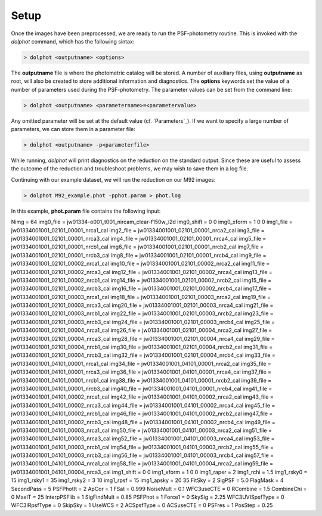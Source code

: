 Setup
========

Once the images have been preprocessed, we are ready to run the PSF-photometry routine. This is invoked with the *dolphot* command, which has the following sintax:

.. code-block:: bash

  > dolphot <outputname> <options>
  
The **outputname** file is where the photometric catalog will be stored. A number of auxiliary files, using **outputname** as root, will also be created to store additional information and diagnostics. The **options** keywords set the value of a number of parameters used during the PSF-photometry. The parameter values can be set from the command line:

.. code-block:: bash

  > dolphot <outputname> <parametername>=<parametervalue>
  
Any omitted parameter will be set at the default value (cf. `Parameters`_). If we want to specify a large number of parameters, we can store them in a parameter file:

.. code-block:: bash

  > dolphot <outputname> -p<parameterfile>
  
While running, *dolphot* will print diagnostics on the reduction on the standard output. Since these are useful to assess the outcome of the reduction and troubleshoot problems, we may wish to save them in a log file. 

Continuing with our example dataset, we will run the reduction on our M92 images:

.. code-block:: bash

  > dolphot M92_example.phot -pphot.param > phot.log
  
In this example, **phot.param** file contains the following input:

.. code-block:: bash

Nimg = 64
img0_file = jw01334-o001_t001_nircam_clear-f150w_i2d
img0_shift = 0 0
img0_xform = 1 0 0
img1_file = jw01334001001_02101_00001_nrca1_cal
img2_file = jw01334001001_02101_00001_nrca2_cal
img3_file = jw01334001001_02101_00001_nrca3_cal
img4_file = jw01334001001_02101_00001_nrca4_cal
img5_file = jw01334001001_02101_00001_nrcb1_cal
img6_file = jw01334001001_02101_00001_nrcb2_cal
img7_file = jw01334001001_02101_00001_nrcb3_cal
img8_file = jw01334001001_02101_00001_nrcb4_cal
img9_file = jw01334001001_02101_00002_nrca1_cal
img10_file = jw01334001001_02101_00002_nrca2_cal
img11_file = jw01334001001_02101_00002_nrca3_cal
img12_file = jw01334001001_02101_00002_nrca4_cal
img13_file = jw01334001001_02101_00002_nrcb1_cal
img14_file = jw01334001001_02101_00002_nrcb2_cal
img15_file = jw01334001001_02101_00002_nrcb3_cal
img16_file = jw01334001001_02101_00002_nrcb4_cal
img17_file = jw01334001001_02101_00003_nrca1_cal
img18_file = jw01334001001_02101_00003_nrca2_cal
img19_file = jw01334001001_02101_00003_nrca3_cal
img20_file = jw01334001001_02101_00003_nrca4_cal
img21_file = jw01334001001_02101_00003_nrcb1_cal
img22_file = jw01334001001_02101_00003_nrcb2_cal
img23_file = jw01334001001_02101_00003_nrcb3_cal
img24_file = jw01334001001_02101_00003_nrcb4_cal
img25_file = jw01334001001_02101_00004_nrca1_cal
img26_file = jw01334001001_02101_00004_nrca2_cal
img27_file = jw01334001001_02101_00004_nrca3_cal
img28_file = jw01334001001_02101_00004_nrca4_cal
img29_file = jw01334001001_02101_00004_nrcb1_cal
img30_file = jw01334001001_02101_00004_nrcb2_cal
img31_file = jw01334001001_02101_00004_nrcb3_cal
img32_file = jw01334001001_02101_00004_nrcb4_cal
img33_file = jw01334001001_04101_00001_nrca1_cal
img34_file = jw01334001001_04101_00001_nrca2_cal
img35_file = jw01334001001_04101_00001_nrca3_cal
img36_file = jw01334001001_04101_00001_nrca4_cal
img37_file = jw01334001001_04101_00001_nrcb1_cal
img38_file = jw01334001001_04101_00001_nrcb2_cal
img39_file = jw01334001001_04101_00001_nrcb3_cal
img40_file = jw01334001001_04101_00001_nrcb4_cal
img41_file = jw01334001001_04101_00002_nrca1_cal
img42_file = jw01334001001_04101_00002_nrca2_cal
img43_file = jw01334001001_04101_00002_nrca3_cal
img44_file = jw01334001001_04101_00002_nrca4_cal
img45_file = jw01334001001_04101_00002_nrcb1_cal
img46_file = jw01334001001_04101_00002_nrcb2_cal
img47_file = jw01334001001_04101_00002_nrcb3_cal
img48_file = jw01334001001_04101_00002_nrcb4_cal
img49_file = jw01334001001_04101_00003_nrca1_cal
img50_file = jw01334001001_04101_00003_nrca2_cal
img51_file = jw01334001001_04101_00003_nrca3_cal
img52_file = jw01334001001_04101_00003_nrca4_cal
img53_file = jw01334001001_04101_00003_nrcb1_cal
img54_file = jw01334001001_04101_00003_nrcb2_cal
img55_file = jw01334001001_04101_00003_nrcb3_cal
img56_file = jw01334001001_04101_00003_nrcb4_cal
img57_file = jw01334001001_04101_00004_nrca1_cal
img58_file = jw01334001001_04101_00004_nrca2_cal
img59_file = jw01334001001_04101_00004_nrca3_cal
img1_shift = 0 0
img1_xform = 1 0 0
img1_raper = 2
img1_rchi = 1.5
img1_rsky0 = 15
img1_rsky1 = 35
img1_rsky2 = 3 10
img1_rpsf = 15
img1_apsky = 20 35
FitSky = 2
SigPSF = 5.0
FlagMask = 4
SecondPass = 5
PSFPhotIt = 2
ApCor = 1
FSat = 0.999
NoiseMult = 0.1
WFC3useCTE = 0
RCombine = 1.5
CombineChi = 0
MaxIT = 25
InterpPSFlib = 1
SigFindMult = 0.85
PSFPhot = 1
Force1 = 0
SkySig = 2.25
WFC3UVISpsfType = 0
WFC3IRpsfType = 0
SkipSky = 1
UseWCS = 2
ACSpsfType = 0
ACSuseCTE = 0
PSFres = 1
PosStep = 0.25


  
  
